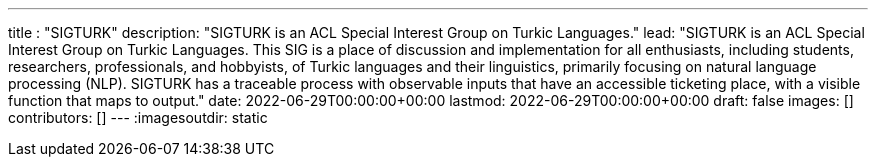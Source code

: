 ---
title : "SIGTURK"
description: "SIGTURK is an ACL Special Interest Group on Turkic Languages."
lead: "SIGTURK is an ACL Special Interest Group on Turkic Languages. This SIG is a place of discussion and implementation for all enthusiasts, including students, researchers, professionals, and hobbyists, of Turkic languages and their linguistics, primarily focusing on natural language processing (NLP). SIGTURK has a traceable process with observable inputs that have an accessible ticketing place, with a visible function that maps to output."
date: 2022-06-29T00:00:00+00:00
lastmod: 2022-06-29T00:00:00+00:00
draft: false
images: []
contributors: []
---
:imagesoutdir: static
